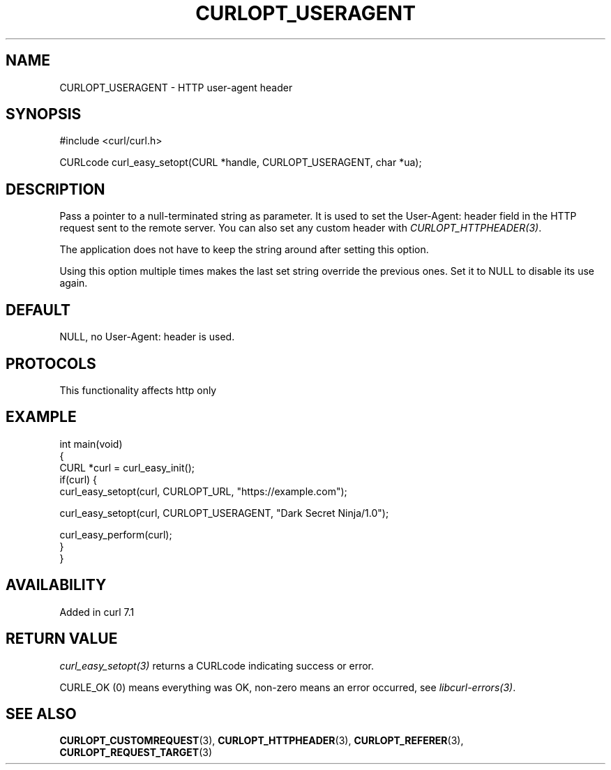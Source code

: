 .\" generated by cd2nroff 0.1 from CURLOPT_USERAGENT.md
.TH CURLOPT_USERAGENT 3 "2025-09-14" libcurl
.SH NAME
CURLOPT_USERAGENT \- HTTP user\-agent header
.SH SYNOPSIS
.nf
#include <curl/curl.h>

CURLcode curl_easy_setopt(CURL *handle, CURLOPT_USERAGENT, char *ua);
.fi
.SH DESCRIPTION
Pass a pointer to a null\-terminated string as parameter. It is used to set the
User\-Agent: header field in the HTTP request sent to the remote server. You
can also set any custom header with \fICURLOPT_HTTPHEADER(3)\fP.

The application does not have to keep the string around after setting this
option.

Using this option multiple times makes the last set string override the
previous ones. Set it to NULL to disable its use again.
.SH DEFAULT
NULL, no User\-Agent: header is used.
.SH PROTOCOLS
This functionality affects http only
.SH EXAMPLE
.nf
int main(void)
{
  CURL *curl = curl_easy_init();
  if(curl) {
    curl_easy_setopt(curl, CURLOPT_URL, "https://example.com");

    curl_easy_setopt(curl, CURLOPT_USERAGENT, "Dark Secret Ninja/1.0");

    curl_easy_perform(curl);
  }
}
.fi
.SH AVAILABILITY
Added in curl 7.1
.SH RETURN VALUE
\fIcurl_easy_setopt(3)\fP returns a CURLcode indicating success or error.

CURLE_OK (0) means everything was OK, non\-zero means an error occurred, see
\fIlibcurl\-errors(3)\fP.
.SH SEE ALSO
.BR CURLOPT_CUSTOMREQUEST (3),
.BR CURLOPT_HTTPHEADER (3),
.BR CURLOPT_REFERER (3),
.BR CURLOPT_REQUEST_TARGET (3)

